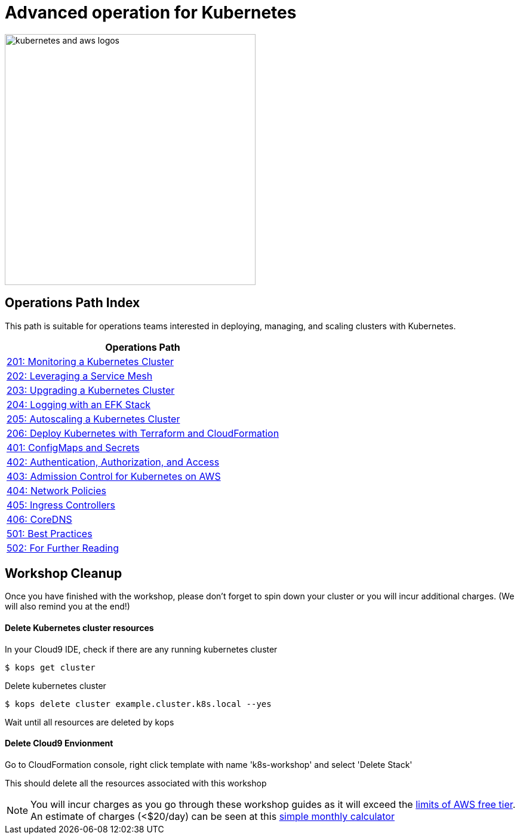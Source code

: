 = Advanced operation for Kubernetes
:icons:
:linkattrs:
:imagesdir: imgs

image:kubernetes-aws-smile.png[alt="kubernetes and aws logos", align="left",width=420]

== Operations Path Index

This path is suitable for operations teams interested in deploying, managing, and scaling clusters with Kubernetes.

:frame: none
:grid: none
:valign: top
:halign: center

[cols="1*^",grid="cols",options="header"]
|=====
|anchor:ops[Operations Path]Operations Path
|link:02-path-working-with-clusters/201-cluster-monitoring[201: Monitoring a Kubernetes Cluster]
|link:02-path-working-with-clusters/202-service-mesh[202: Leveraging a Service Mesh]
|link:02-path-working-with-clusters/203-cluster-upgrades[203: Upgrading a Kubernetes Cluster]
|link:02-path-working-with-clusters/204-cluster-logging-with-EFK[204: Logging with an EFK Stack]
|link:02-path-working-with-clusters/205-cluster-autoscaling[205: Autoscaling a Kubernetes Cluster]
|link:02-path-working-with-clusters/206-cloudformation-and-terraform[206: Deploy Kubernetes with Terraform and CloudFormation]
|link:04-path-security-and-networking/401-configmaps-and-secrets[401: ConfigMaps and Secrets]
|link:04-path-security-and-networking/402-authentication-and-authorization[402: Authentication, Authorization, and Access]
|link:04-path-security-and-networking/403-admission-policy[403: Admission Control for Kubernetes on AWS]
|link:04-path-security-and-networking/404-network-policies[404: Network Policies]
|link:04-path-security-and-networking/405-ingress-controllers[405: Ingress Controllers]
|link:04-path-security-and-networking/406-coredns[406: CoreDNS]
|link:05-path-next-steps/501-k8s-best-practices[501: Best Practices]
|link:05-path-next-steps/502-for-further-reading[502: For Further Reading]
|=====

== Workshop Cleanup

Once you have finished with the workshop, please don't forget to spin down your cluster or you will incur additional charges.
(We will also remind you at the end!)

==== Delete Kubernetes cluster resources

In your Cloud9 IDE, check if there are any running kubernetes cluster

   $ kops get cluster

Delete kubernetes cluster

   $ kops delete cluster example.cluster.k8s.local --yes

Wait until all resources are deleted by kops

==== Delete Cloud9 Envionment

Go to CloudFormation console, right click template with name 'k8s-workshop' and select 'Delete Stack'

This should delete all the resources associated with this workshop

NOTE: You will incur charges as you go through these workshop guides as it will exceed the link:http://docs.aws.amazon.com/awsaccountbilling/latest/aboutv2/free-tier-limits.html[limits of AWS free tier]. An estimate of charges (<$20/day) can be seen at this link:https://calculator.s3.amazonaws.com/index.html#r=FRA&s=EC2&key=calc-E6DBD6F1-C45D-4827-93F8-D9B18C5994B0[simple monthly calculator]
